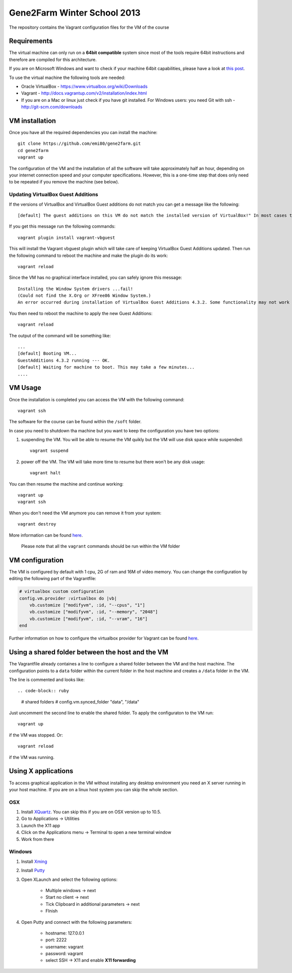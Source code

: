 Gene2Farm Winter School 2013
============================

The repository contains the Vagrant configuration files for the VM of the course

Requirements
------------

The virtual machine can only run on a **64bit compatible** system since most of the tools require 64bit instructions and therefore are compiled for this architecture.

If you are on Microsoft Windows and want to check if your machine 64bit capabilities, please have a look at `this post <http://superuser.com/questions/251014/how-to-check-whether-my-hardware-is-64-bit-capable-in-windows>`_.

To use the virtual machine the following tools are needed:

- Oracle VirtualBox - https://www.virtualbox.org/wiki/Downloads

- Vagrant - http://docs.vagrantup.com/v2/installation/index.html

- If you are on a Mac or linux just check if you have git installed.
  For Windows users: you need Git with ssh - http://git-scm.com/downloads


VM installation
---------------

Once you have all the required dependencies you can install the machine::

    git clone https://github.com/emi80/gene2farm.git
    cd gene2farm
    vagrant up

The configuration of the VM and the installation of all the software will take approximately half an hour, depending on your internet connection speed and your computer specifications. However, this is a one-time step that does only need to be repeated if you remove the machine (see below).


Updating VirtualBox Guest Additions
~~~~~~~~~~~~~~~~~~~~~~~~~~~~~~~~~~~

If the versions of VirtualBox and VirtualBox Guest additions do not match you can get a message like the following::

    [default] The guest additions on this VM do not match the installed version of VirtualBox!" In most cases this is fine, but in rare cases it can cause things such as shared folders to not work properly. If you see shared folder errors, please update the guest additions within the virtual machine and reload your VM.

If you get this message run the following commands::

    vagrant plugin install vagrant-vbguest

This will install the Vagrant vbguest plugin which will take care of keeping VirtualBox Guest Additions updated. Then run the following command to reboot the machine and make the plugin do its work::

    vagrant reload

Since the VM has no graphical interface installed, you can safely ignore this message::

    Installing the Window System drivers ...fail!
    (Could not find the X.Org or XFree86 Window System.)
    An error occurred during installation of VirtualBox Guest Additions 4.3.2. Some functionality may not work as intended.

You then need to reboot the machine to apply the new Guest Additions::

    vagrant reload

The output of the command will be something like::

    ...
    [default] Booting VM...
    GuestAdditions 4.3.2 running --- OK.
    [default] Waiting for machine to boot. This may take a few minutes...
    ....


VM Usage
--------

Once the installation is completed you can access the VM with the following command::

    vagrant ssh

The software for the course can be found within the ``/soft`` folder.

In case you need to shutdown tha machine but you want to keep the configuration you have two options:

1. suspending the VM. You will be able to resume the VM quikly but the VM will use disk space while suspended::

    vagrant suspend

2. power off the VM. The VM will take more time to resume but there won't be any disk usage::

    vagrant halt

You can then resume the machine and continue working::

    vagrant up
    vagrant ssh

When you don't need the VM anymore you can remove it from your system::

    vagrant destroy

More information can be found `here <http://docs.vagrantup.com/v2/getting-started/index.html>`_.

    Please note that all the ``vagrant`` commands should be run within the VM folder


VM configuration
----------------

The VM is configured by default with 1 cpu, 2G of ram and 16M of video memory. You can change the configuration by editing the following part of the Vagrantfile:

.. code-block:: ruby

    # virtualbox custom configuration
    config.vm.provider :virtualbox do |vb|
        vb.customize ["modifyvm", :id, "--cpus", "1"]
        vb.customize ["modifyvm", :id, "--memory", "2048"]
        vb.customize ["modifyvm", :id, "--vram", "16"]
    end

Further information on how to configure the virtualbox provider for Vagrant can be found `here <http://docs.vagrantup.com/v2/virtualbox/configuration.html>`_.


Using a shared folder between the host and the VM
-------------------------------------------------

The Vagrantfile already containes a line to configure a shared folder between the VM and the host machine. The configuration points to a ``data`` folder within the current folder in the host machine and creates a ``/data`` folder in the VM. 

The line is commented and looks like::

.. code-block:: ruby

    # shared folders
    # config.vm.synced_folder "data", "/data"

Just uncomment the second line to enable the shared folder. To apply the configuraton to the VM run::

    vagrant up

if the VM was stopped. Or::

    vagrant reload

if the VM was running.


Using X applications
--------------------

To access graphical application in the VM without installing any desktop environment you need an X server running in your host machine. If you are on a linux host system you can skip the whole section.

OSX
~~~

1. Install `XQuartz <http://xquartz.macosforge.org>`_. You can skip this if you are on OSX version up to 10.5.
2. Go to Applications -> Utilities
3. Launch the X11 app
4. Click on the Applications menu -> Terminal to open a new terminal window
5. Work from there


Windows
~~~~~~~

1. Install `Xming <http://www.straightrunning.com/XmingNotes>`_
2. Install `Putty <http://www.chiark.greenend.org.uk/~sgtatham/putty/download.html>`_
3. Open XLaunch and select the following options:

    - Multiple windows -> next
    - Start no client -> next
    - Tick Clipboard in additional parameters -> next
    - FInish

4. Open Putty and connect with the following parameters:

    - hostname: 127.0.0.1
    - port: 2222
    - username: vagrant
    - password: vagrant
    - select SSH -> X11 and enable **X11 forwarding** 
